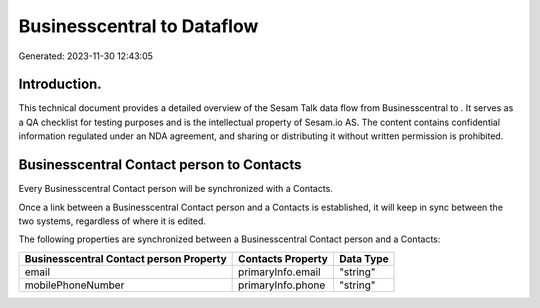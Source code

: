 ============================
Businesscentral to  Dataflow
============================

Generated: 2023-11-30 12:43:05

Introduction.
------------

This technical document provides a detailed overview of the Sesam Talk data flow from Businesscentral to . It serves as a QA checklist for testing purposes and is the intellectual property of Sesam.io AS. The content contains confidential information regulated under an NDA agreement, and sharing or distributing it without written permission is prohibited.

Businesscentral Contact person to  Contacts
-------------------------------------------
Every Businesscentral Contact person will be synchronized with a  Contacts.

Once a link between a Businesscentral Contact person and a  Contacts is established, it will keep in sync between the two systems, regardless of where it is edited.

The following properties are synchronized between a Businesscentral Contact person and a  Contacts:

.. list-table::
   :header-rows: 1

   * - Businesscentral Contact person Property
     -  Contacts Property
     -  Data Type
   * - email
     - primaryInfo.email
     - "string"
   * - mobilePhoneNumber
     - primaryInfo.phone
     - "string"

